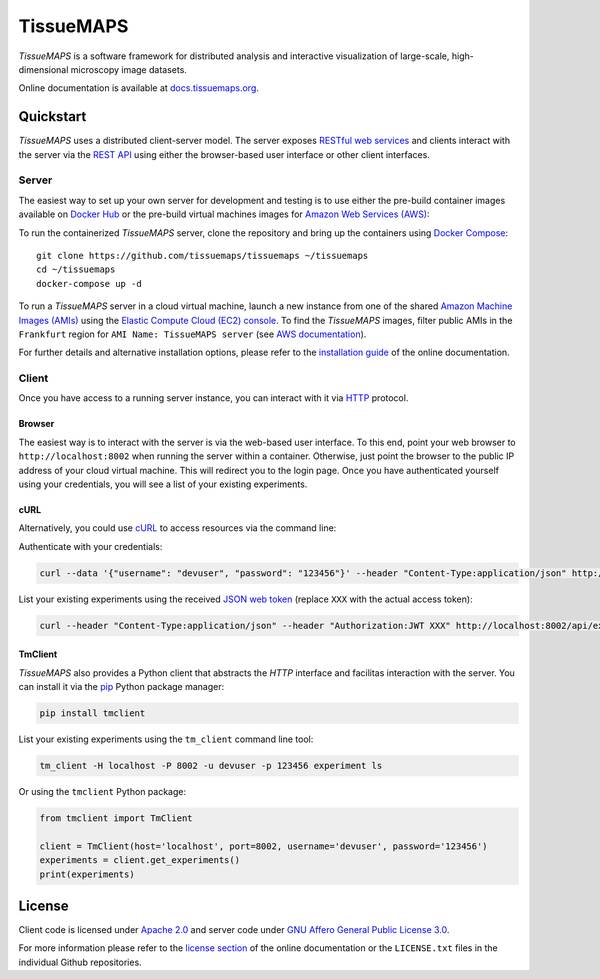 **********
TissueMAPS
**********

*TissueMAPS* is a software framework for distributed analysis and interactive visualization of large-scale, high-dimensional microscopy image datasets.

Online documentation is available at `docs.tissuemaps.org <http://docs.tissuemaps.org/>`_.


Quickstart
==========

*TissueMAPS* uses a distributed client-server model. The server exposes `RESTful web services <https://en.wikipedia.org/wiki/Representational_state_transfer>`_ and clients interact with the server via the `REST API <http://www.restapitutorial.com/lessons/whatisrest.html>`_ using either the browser-based user interface or other client interfaces.

Server
------

The easiest way to set up your own server for development and testing is to use either the pre-build container images available on `Docker Hub <https://hub.docker.com/u/tissuemaps/dashboard/>`_ or the pre-build virtual machines images for `Amazon Web Services (AWS) <https://aws.amazon.com/>`_:

To run the containerized *TissueMAPS* server, clone the repository and bring up the containers using `Docker Compose <https://docs.docker.com/compose/>`_::

    git clone https://github.com/tissuemaps/tissuemaps ~/tissuemaps
    cd ~/tissuemaps
    docker-compose up -d


To run a *TissueMAPS* server in a cloud virtual machine, launch a new instance from one of the shared `Amazon Machine Images (AMIs) <https://docs.aws.amazon.com/AWSEC2/latest/UserGuide/sharing-amis.html>`_ using the `Elastic Compute Cloud (EC2) console <https://console.aws.amazon.com/ec2/>`_. To find the *TissueMAPS* images, filter public AMIs in the ``Frankfurt`` region for ``AMI Name: TissueMAPS server`` (see `AWS documentation <https://docs.aws.amazon.com/AWSEC2/latest/UserGuide/usingsharedamis-finding.html>`_).

For further details and alternative installation options, please refer to the `installation guide <http://docs.tissuemaps.org/installation.html>`_ of the online documentation.


Client
------

Once you have access to a running server instance, you can interact with it via `HTTP <https://en.wikipedia.org/wiki/Hypertext_Transfer_Protocol>`_ protocol.

Browser
^^^^^^^

The easiest way is to interact with the server is via the web-based user interface. To this end, point your web browser to ``http://localhost:8002`` when running the server within a container. Otherwise, just point the browser to the public IP address of your cloud virtual machine.  This will redirect you to the login page. Once you have authenticated yourself using your credentials, you will see a list of your existing experiments.

cURL
^^^^

Alternatively, you could use `cURL <https://curl.haxx.se/>`_ to access resources via the command line:

Authenticate with your credentials:

.. code:: none

    curl --data '{"username": "devuser", "password": "123456"}' --header "Content-Type:application/json" http://localhost:8002/auth

List your existing experiments using the received `JSON web token <https://jwt.io/>`_ (replace ``XXX`` with the actual access token):

.. code:: none

    curl --header "Content-Type:application/json" --header "Authorization:JWT XXX" http://localhost:8002/api/experiments

TmClient
^^^^^^^^

*TissueMAPS* also provides a Python client that abstracts the *HTTP* interface and facilitas interaction with the server. You can install it via the `pip <https://pip.pypa.io/en/stable/>`_ Python package manager:

.. code:: none

    pip install tmclient

List your existing experiments using the ``tm_client`` command line tool:

.. code:: none

    tm_client -H localhost -P 8002 -u devuser -p 123456 experiment ls


Or using the ``tmclient`` Python package:

.. code:: python

    from tmclient import TmClient

    client = TmClient(host='localhost', port=8002, username='devuser', password='123456')
    experiments = client.get_experiments()
    print(experiments)


License
=======

Client code is licensed under `Apache 2.0 <https://www.apache.org/licenses/LICENSE-2.0.html>`_ and server code under `GNU Affero General Public License 3.0 <https://www.gnu.org/licenses/agpl-3.0.html>`_.

For more information please refer to the `license section <http://docs.tissuemaps.org/license.html>`_ of the online documentation or the ``LICENSE.txt`` files in the individual Github repositories.
